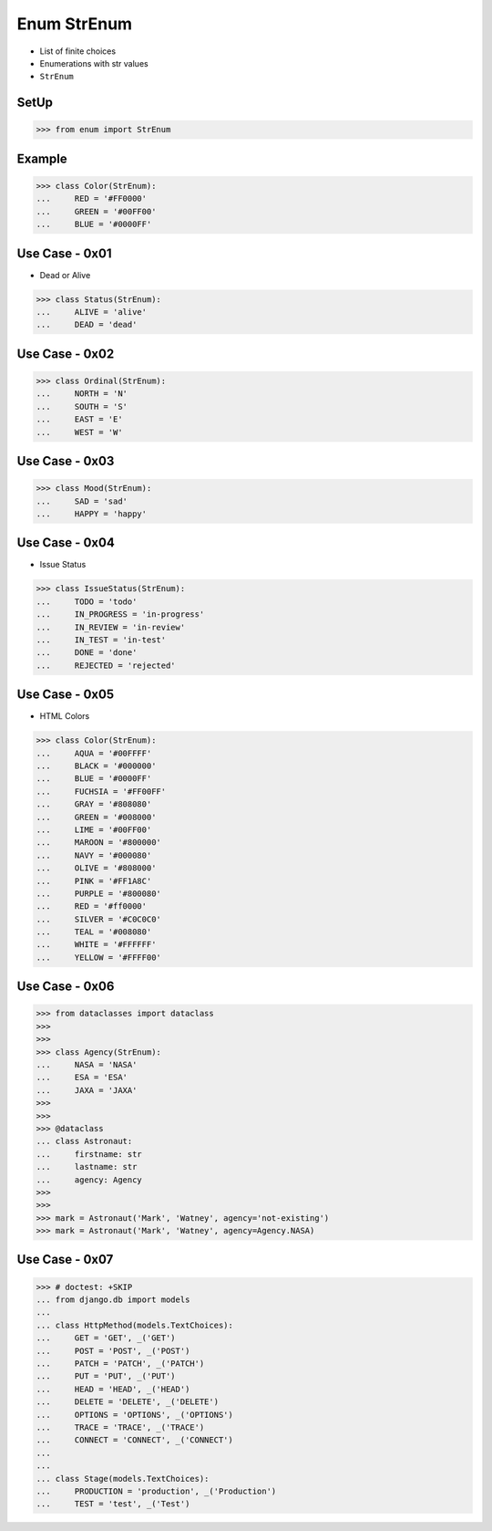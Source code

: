 Enum StrEnum
============
* List of finite choices
* Enumerations with str values
* ``StrEnum``


SetUp
-----
>>> from enum import StrEnum


Example
-------
>>> class Color(StrEnum):
...     RED = '#FF0000'
...     GREEN = '#00FF00'
...     BLUE = '#0000FF'


Use Case - 0x01
---------------
* Dead or Alive

>>> class Status(StrEnum):
...     ALIVE = 'alive'
...     DEAD = 'dead'


Use Case - 0x02
---------------
>>> class Ordinal(StrEnum):
...     NORTH = 'N'
...     SOUTH = 'S'
...     EAST = 'E'
...     WEST = 'W'


Use Case - 0x03
---------------
>>> class Mood(StrEnum):
...     SAD = 'sad'
...     HAPPY = 'happy'


Use Case - 0x04
---------------
* Issue Status

>>> class IssueStatus(StrEnum):
...     TODO = 'todo'
...     IN_PROGRESS = 'in-progress'
...     IN_REVIEW = 'in-review'
...     IN_TEST = 'in-test'
...     DONE = 'done'
...     REJECTED = 'rejected'


Use Case - 0x05
---------------
* HTML Colors

>>> class Color(StrEnum):
...     AQUA = '#00FFFF'
...     BLACK = '#000000'
...     BLUE = '#0000FF'
...     FUCHSIA = '#FF00FF'
...     GRAY = '#808080'
...     GREEN = '#008000'
...     LIME = '#00FF00'
...     MAROON = '#800000'
...     NAVY = '#000080'
...     OLIVE = '#808000'
...     PINK = '#FF1A8C'
...     PURPLE = '#800080'
...     RED = '#ff0000'
...     SILVER = '#C0C0C0'
...     TEAL = '#008080'
...     WHITE = '#FFFFFF'
...     YELLOW = '#FFFF00'


Use Case - 0x06
---------------
>>> from dataclasses import dataclass
>>>
>>>
>>> class Agency(StrEnum):
...     NASA = 'NASA'
...     ESA = 'ESA'
...     JAXA = 'JAXA'
>>>
>>>
>>> @dataclass
... class Astronaut:
...     firstname: str
...     lastname: str
...     agency: Agency
>>>
>>>
>>> mark = Astronaut('Mark', 'Watney', agency='not-existing')
>>> mark = Astronaut('Mark', 'Watney', agency=Agency.NASA)


Use Case - 0x07
---------------
>>> # doctest: +SKIP
... from django.db import models
...
... class HttpMethod(models.TextChoices):
...     GET = 'GET', _('GET')
...     POST = 'POST', _('POST')
...     PATCH = 'PATCH', _('PATCH')
...     PUT = 'PUT', _('PUT')
...     HEAD = 'HEAD', _('HEAD')
...     DELETE = 'DELETE', _('DELETE')
...     OPTIONS = 'OPTIONS', _('OPTIONS')
...     TRACE = 'TRACE', _('TRACE')
...     CONNECT = 'CONNECT', _('CONNECT')
...
...
... class Stage(models.TextChoices):
...     PRODUCTION = 'production', _('Production')
...     TEST = 'test', _('Test')


.. todo:: Assignments
